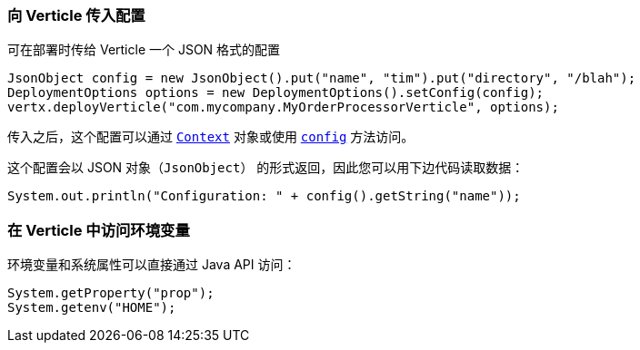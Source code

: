[[Passing_configuration_to_a_verticle]]
=== 向 Verticle 传入配置

可在部署时传给 Verticle 一个 JSON 格式的配置

[source,java]
----
JsonObject config = new JsonObject().put("name", "tim").put("directory", "/blah");
DeploymentOptions options = new DeploymentOptions().setConfig(config);
vertx.deployVerticle("com.mycompany.MyOrderProcessorVerticle", options);
----

传入之后，这个配置可以通过 `link:../../apidocs/io/vertx/core/Context.html[Context]` 对象或使用
`link:../../apidocs/io/vertx/core/AbstractVerticle.html#config--[config]` 方法访问。

这个配置会以 JSON 对象（`JsonObject`） 的形式返回，因此您可以用下边代码读取数据：

[source,java]
----
System.out.println("Configuration: " + config().getString("name"));
----

=== 在 Verticle 中访问环境变量

环境变量和系统属性可以直接通过 Java API 访问：

[source,java]
----
System.getProperty("prop");
System.getenv("HOME");
----
